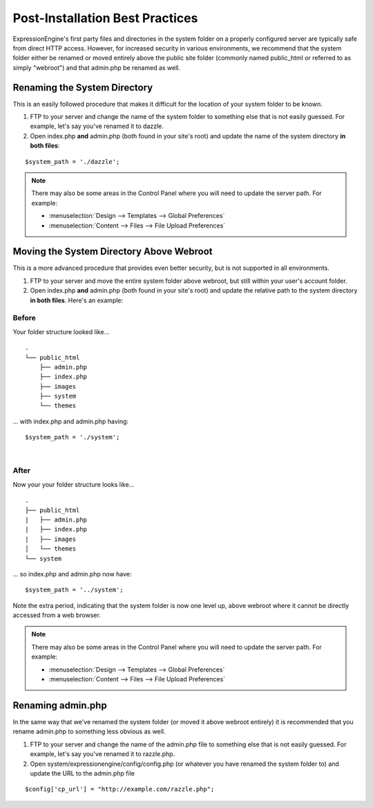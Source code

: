 Post-Installation Best Practices
================================

ExpressionEngine's first party files and directories in the system
folder on a properly configured server are typically safe from direct
HTTP access. However, for increased security in various environments, we
recommend that the system folder either be renamed or moved entirely
above the public site folder (commonly named public\_html or referred to
as simply "webroot") and that admin.php be renamed as well.

Renaming the System Directory
-----------------------------

This is an easily followed procedure that makes it difficult for the
location of your system folder to be known.

#. FTP to your server and change the name of the system folder to
   something else that is not easily guessed. For example, let's say
   you've renamed it to dazzle.
#. Open index.php **and** admin.php (both found in your site's root) and
   update the name of the system directory **in both files**:

::

	$system_path = './dazzle';

.. note:: There may also be some areas in the Control Panel where you
  will need to update the server path. For example:

  - :menuselection:`Design --> Templates --> Global Preferences`
  - :menuselection:`Content --> Files --> File Upload Preferences`

Moving the System Directory Above Webroot
-----------------------------------------

This is a more advanced procedure that provides even better security,
but is not supported in all environments.

#. FTP to your server and move the entire system folder above webroot,
   but still within your user's account folder.
#. Open index.php **and** admin.php (both found in your site's root) and
   update the relative path to the system directory **in both files**.
   Here's an example:

Before
~~~~~~

Your folder structure looked like...

::

    .
    └── public_html
        ├── admin.php
        ├── index.php
        ├── images
        ├── system
        └── themes

... with index.php and admin.php having::

	  $system_path = './system';

|

After
~~~~~

Now your your folder structure looks like...

::

    .
    ├── public_html
    |   ├── admin.php
    |   ├── index.php
    |   ├── images
    │   └── themes
    └── system

... so index.php and admin.php now have::

	  $system_path = '../system';

Note the extra period, indicating that the system folder is now one
level up, above webroot where it cannot be directly accessed from a web
browser.

.. note:: There may also be some areas in the Control Panel where you
  will need to update the server path. For example:

  - :menuselection:`Design --> Templates --> Global Preferences`
  - :menuselection:`Content --> Files --> File Upload Preferences`

Renaming admin.php
------------------

In the same way that we've renamed the system folder (or moved it above
webroot entirely) it is recommended that you rename admin.php to
something less obvious as well.

#. FTP to your server and change the name of the admin.php file to
   something else that is not easily guessed. For example, let's say
   you've renamed it to razzle.php.
#. Open system/expressionengine/config/config.php (or whatever you have
   renamed the system folder to) and update the URL to the admin.php
   file

::

	  $config['cp_url'] = "http://example.com/razzle.php";
